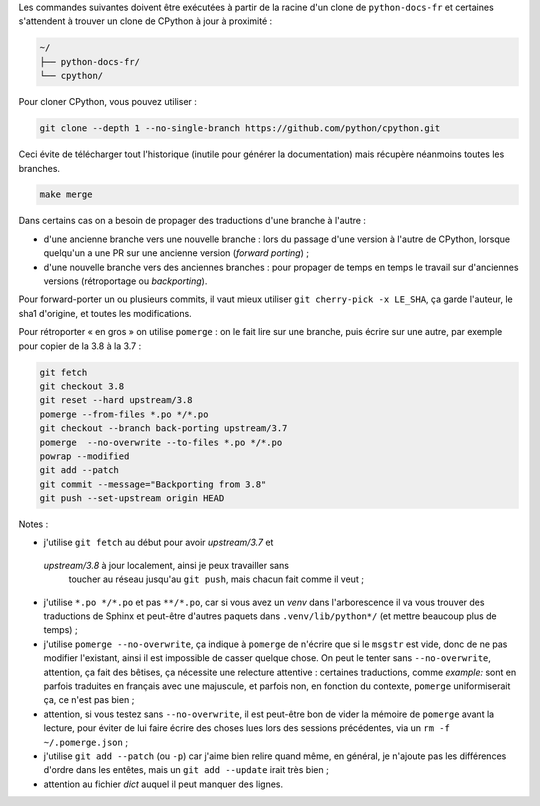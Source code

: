 Les commandes suivantes doivent être exécutées à partir de la racine d'un clone
de ``python-docs-fr`` et certaines s'attendent à trouver un clone de CPython
à jour à proximité :

.. code-block:: bash
  
  ~/
  ├── python-docs-fr/
  └── cpython/
  
  
Pour cloner CPython, vous pouvez utiliser :
  
.. code-block:: bash
  
  git clone --depth 1 --no-single-branch https://github.com/python/cpython.git
  
  
Ceci évite de télécharger tout l'historique (inutile pour générer la
documentation) mais récupère néanmoins toutes les branches.

.. code-block:: bash
  
  make merge

Dans certains cas on a besoin de propager des traductions d'une branche
à l'autre :
  
- d'une ancienne branche vers une nouvelle branche : lors du passage
  d'une version à l'autre de CPython, lorsque quelqu'un a une PR sur une
  ancienne version (*forward porting*) ;
- d'une nouvelle branche vers des anciennes branches : pour propager
  de temps en temps le travail sur d'anciennes versions (rétroportage
  ou *backporting*).
  
Pour forward-porter un ou plusieurs commits, il vaut mieux utiliser ``git
cherry-pick -x LE_SHA``, ça garde l'auteur, le sha1 d'origine, et
toutes les modifications.

Pour rétroporter « en gros » on utilise ``pomerge``\  : on le fait lire
sur une branche, puis écrire sur une autre, par exemple pour copier de
la 3.8 à la 3.7 :
  
.. code-block:: bash
  
    git fetch
    git checkout 3.8
    git reset --hard upstream/3.8
    pomerge --from-files *.po */*.po
    git checkout --branch back-porting upstream/3.7
    pomerge  --no-overwrite --to-files *.po */*.po
    powrap --modified
    git add --patch
    git commit --message="Backporting from 3.8"
    git push --set-upstream origin HEAD
  
  
Notes :
  
- j'utilise ``git fetch`` au début pour avoir *upstream/3.7* et
 *upstream/3.8* à jour localement, ainsi je peux travailler sans
  toucher au réseau jusqu'au ``git push``, mais chacun fait comme il
  veut ;
- j'utilise ``*.po */*.po`` et pas ``**/*.po``, car si vous avez un
  *venv* dans l'arborescence il va vous trouver des traductions de Sphinx
  et peut-être d'autres paquets dans ``.venv/lib/python*/`` (et mettre
  beaucoup plus de temps) ;
- j'utilise ``pomerge --no-overwrite``, ça indique à ``pomerge`` de
  n'écrire que si le ``msgstr`` est vide, donc de ne pas modifier
  l'existant, ainsi il est impossible de casser quelque chose.
  On peut le tenter sans ``--no-overwrite``, attention, ça fait
  des bêtises, ça nécessite une relecture attentive :
  certaines traductions, comme *example:* sont en parfois traduites en
  français avec une majuscule, et parfois non, en
  fonction du contexte, ``pomerge`` uniformiserait ça, ce n'est pas bien ;
- attention, si vous testez sans ``--no-overwrite``, il est peut-être
  bon de vider la mémoire de ``pomerge`` avant la lecture, pour éviter
  de lui faire écrire des choses lues lors des sessions précédentes,
  via un ``rm -f ~/.pomerge.json``\  ;
- j'utilise ``git add --patch`` (ou ``-p``) car j'aime bien relire quand même,
  en général, je n'ajoute pas les différences d'ordre dans les entêtes,
  mais un ``git add --update`` irait très bien ;
- attention au fichier *dict* auquel il peut manquer des lignes.

